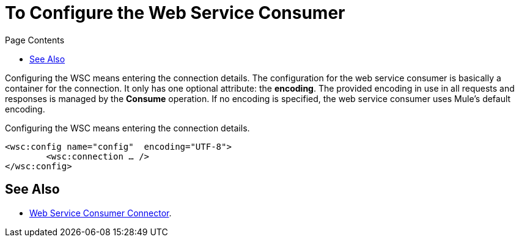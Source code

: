 = To Configure the Web Service Consumer
:keywords: web service consumer, configure
:toc:
:toc-title: Page Contents

toc::[]

Configuring the WSC means entering the connection details. The configuration for the web service consumer is basically a container for the connection. It only has one optional attribute: the *encoding*. The provided encoding in use in all requests and responses is managed by the *Consume* operation. If no encoding is specified, the web service consumer uses Mule's default encoding.

Configuring the WSC means entering the connection details.

//configuration/container and the connection.

[source,xml,linenums]
----
<wsc:config name="config"  encoding="UTF-8">
	<wsc:connection … />
</wsc:config>
----

== See Also

* link:/mule-user-guide/v/4.0/core-connectors/web-service-consumer[Web Service Consumer Connector].
